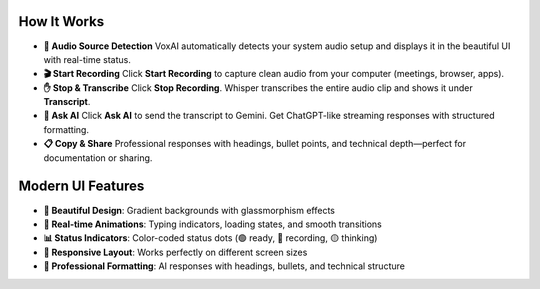 How It Works
============

- **🎤 Audio Source Detection**  
  VoxAI automatically detects your system audio setup and displays it in the beautiful UI with real-time status.

- **🎬 Start Recording**  
  Click **Start Recording** to capture clean audio from your computer (meetings, browser, apps).

- **✋ Stop & Transcribe**  
  Click **Stop Recording**. Whisper transcribes the entire audio clip and shows it under **Transcript**.

- **🤖 Ask AI**  
  Click **Ask AI** to send the transcript to Gemini. Get ChatGPT-like streaming responses with structured formatting.

- **📋 Copy & Share**  
  Professional responses with headings, bullet points, and technical depth—perfect for documentation or sharing.

Modern UI Features
==================

- **🌈 Beautiful Design**: Gradient backgrounds with glassmorphism effects
- **💫 Real-time Animations**: Typing indicators, loading states, and smooth transitions  
- **📊 Status Indicators**: Color-coded status dots (🟢 ready, 🔴 recording, 🟡 thinking)
- **📱 Responsive Layout**: Works perfectly on different screen sizes
- **🎯 Professional Formatting**: AI responses with headings, bullets, and technical structure

